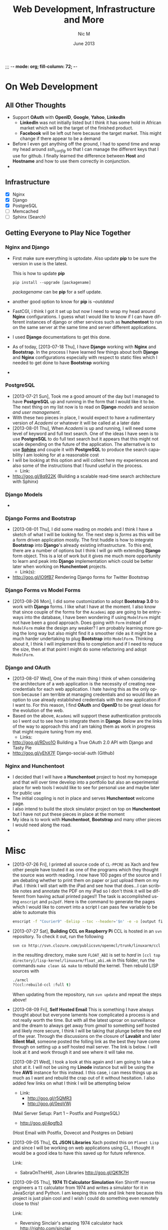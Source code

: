 ;;; -*- mode: org; fill-column: 72; -*-
#+TITLE:     Web Development, Infrastructure and More
#+AUTHOR:    Nic M
#+DATE:      June 2013
#+LANGUAGE:  en
#+OPTIONS:   H:3 num:t toc:t \n:nil @:t ::t |:t ^:t -:t f:t *:t <:t
#+OPTIONS:   TeX:t LaTeX:nil skip:nil d:nil todo:t pri:nil tags:not-in-toc
#+INFOJS_OPT: view:nil toc:nil ltoc:t mouse:underline buttons:0 path:http://orgmode.org/$
#+EXPORT_SELECT_TAGS: export
#+EXPORT_EXCLUDE_TAGS: noexport
    
* On Web Development
** All Other Thoughts
   - Support *OAuth* with *OpenID*, *Google*, *Yahoo*, *LinkedIn*
     + *LinkedIn* was not initially listed but I think it has some hold
       in African market which will be the target of the finished
       product. 
     + *Facebook* will be left out here because the target market. This
       might change if there appear to be a demand
   - Before I even got anything off the ground, I had to spend time
     and wrap my head around /ssh_config/ so that I can manage the
     different keys that I use for github. I finally learned the
     difference between *Host* and *Hostname* and how to use them
     correctly in conjunction. 
   - 
** Infrastructure 
    + [X] Nginx
    + [X] Django
    + [X] PostgreSQL
    + [ ] Memcached 
    + [ ] Sphinx (Search)
** Getting Everyone to Play Nice Together
*** Nginx and Django
    - First make sure everything is uptodate. Also update *pip* to be
      sure the version in use is the latest.

      This is how to update *pip*
      #+BEGIN_SRC
      pip install --upgrade [packagename]
      #+END_SRC
      /packagename/ can be *pip* for a self update. 
    - another good option to know for *pip* is /--outdated/ 
    - FastCGI, i think I got it set up but now I need to wrap my head
      around *Nginx* configurations. I guess what I would like to know
      if I can have different instances of django or other services such
      as *hunchentoot* to run on the same server at the same time and
      server different applications.
    - I used *Django* documentations to get this done.
    - As of today, [2013-07-18 Thu], I have *Django* working with
      *Nginx* and *Bootstrap*. In the process I have learned few things
      about both *Django* and *Nginx* configurations especially with
      respect to static files which I needed to get done to have
      *Bootstrap* working
    - 
*** PostgreSQL 
    - [2013-07-21 Sun], Took me a good amount of the day but I managed
      to have *PostgreSQL* up and running in the form that I would like
      it to be. The next thing on my list now is to read on *Django*
      /models/ and /session and user management/. 
    - With these two pieces in place, I would expect to have a
      rudimentary version of /Academi/ or whatever it will be called at
      a later date
    - [2013-08-01 Thu], When /Academi/ is up and running, I will need
      some level of keyword and full text search. One of the ideas I
      have seen is to use *PostgreSQL* to do full text search but it
      appears that this might not scale depending on the future of the
      application. The alternative is to use [[http://sphinxsearch.com/][*Sphinx*]] and couple it with
      *PostgreSQL* to produce the search capability I am looking for at
      a reasonable cost 
    - I will be looking at this option and will collect here my
      experiences and also some of the instructions that I found useful
      in the process. 
      + Link:
	* http://goo.gl/8q922K
	  (Building a scalable read-time search architecture with Sphinx)
*** Django Models 
    - 
*** Django Forms and Bootstrap
    - [2013-08-01 Thu], I did some reading on models and I think I have
      a sketch of what I will be looking for. The next step is /forms/
      as this will be a form driven application mostly. The first huddle
      is how to integrate *Bootstrap* into *Django*'s already existing
      infrastructure. To this end, there are a number of options but I
      think I will go with extending *Django* form object. This is a lot
      of work but it gives me much more opportunity to learn and peak
      into *Django* implementation which could be better later when
      working on *Hunchentoot* projects. 
      + Link(s):
	* http://goo.gl/lO9fB7
	  Rendering Django forms for Twitter Bootstrap
*** Django Forms vs Model Forms
    - [2013-08-26 Mon], I did some customization to adopt *Bootstrap
      3.0* to work with *Django* forms. I like what I have at the
      moment. I also know that since couple of the forms for the
      ~Academi~ app are going to be entryways into the database, I have
      been wondering if using ~ModelForm~ might not have been a good
      approach. Does going with ~Form~ instead of ~ModelForm~ make the
      design any weaker? I am probably learning more going the long way
      but also might find it a smoother ride as it might be a much
      harder undertaking to plug *Bootstrap* into ~ModelForm~. Thinking
      about it, I think I will implement this to completion and if I
      need to reduce the size, then at that point I might do some
      refactoring and adopt ~ModelForm~. 
*** Django and OAuth
    - [2013-08-07 Wed], One of the main thing I think of when
      considering the architecture of a web application is the necessity
      of creating new credentials for each web application. I hate
      having this as the only option because I am terrible at managing
      credentials and so would like an option to use already established
      credentials with the new application if I want to. For this
      reason, I find *OAuth* and *OpenID* to be great ideas for the
      evolution of the web. 
    - Based on the above, ~Academi~ will support these authentication
      protocols so I went out to see how to integrate them in
      *Django*. Below are the links of the way to approach this and I am
      taking them as work in progress that might require tuning from my
      end. 
      + Links: 
	* http://goo.gl/RDvo1O
	  Building a True OAuth 2.0 API with Django and Tasty Pie
	* http://goo.gl/yEhX7F
	  Django-social-auth (Github)
*** Nginx and Hunchentoot
    - I decided that I will have a *Hunchentoot* project to host my
      homepage and that will over time develop into a portfolio but also
      an experimental place for web tools I would like to see for
      personal use and maybe later for public use
    - The initial coupling is not in place and serves *Hunchentoot*
      welcome page. 
    - I also intend to build the stock simulator project on top on
      *Hunchentoot* but I have not put these pieces in place at the
      moment 
    - My idea is to work with *Hunchentoot*, *Bootstrap* and many other
      pieces I would need along the road. 
    - 
* Misc
   - [2013-07-26 Fri], I printed all source code of ~CL-PPCRE~ as Xach
     and few other people have touted it as one of the programs which
     they thought the source was worth reading. I now have 100 pages
     of the source and I am debating whether to print them on paper or
     just upload them on my iPad. I think I will start with the iPad
     and see how that does...I can scribble notes and annotate the PDF
     on my iPad so I don't think it will be different from having
     actual printed pages!! The task is accomplished using ~enscript~
     and ~ps2pdf~. Here is the command to generate the pages which I
     would like to convert into a script I can pass few variable to be
     able to automate this
     #+BEGIN_SRC bash
     enscript -f "Courier9" -Eelisp --toc --header='$n' -e -o [output file] *.asd *.lisp
     #+END_SRC 
   - [2013-07-27 Sat], *Building CCL on Raspberry Pi*
     CCL is hosted in an ~svn~ repository. To check it out, run the
     following
     #+BEGIN_SRC
     svn co http://svn.clozure.com/publicsvn/openmcl/trunk/linuxarm/ccl
     #+END_SRC
     in the resulting directory, make sure ~FLOAT_ABI~ is set to
     /hard/ in ~[ccl top directory]/lisp-kernel/linuxarm/float_abi.mk~
     in this folder, run the commands ~make clean && make~ to rebuild
     the kernel. Then rebuild LISP sources with
     #+BEGIN_SRC lisp
     ./armcl
     ?(ccl:rebuild-ccl :full t)
     #+END_SRC 
     When updating from the repository, run ~svn update~ and repeat
     the steps above! 
   - [2013-08-09 Fri], *Self Hosted Email*
     This is something I have always thought about but everyone
     laments how complicated a process is and not really worth the
     time. But with all the latest uproar on surveillance and the
     dream to always get away from /gmail/ to something self hosted
     and likely more secure, I think I will be taking that plunge
     before the end of the year. Through the discussions on the
     closure of *Lavabit* and later *Silent Mail*, someone posted the
     folling link as the best they have come through on setting up a
     self hosted mail server. The link is below. I will look at it and
     work through it and see where it will take me.

     [2013-08-21 Wed], I took a look at this again and I am going to
     take a shot at it. I will not be using my *Linode* instance but
     will be using the free *AWS* instance for this instead. I this
     case, i can mess things up as much as I want and rebuild the crap
     out of it without hesitation. I also added few links on what I
     think I will be attempting below
     + Link: 
       * http://goo.gl/r5QMR3
       * http://goo.gl/0eqVWj
	 (Mail Server Setup: Part 1 – Postfix and PostgreSQL)
       * http://goo.gl/4pgfb3
	 (Host Email with Postfix, Dovecot and Postgres on Debian)
   - [2013-09-05 Thu], *CL JSON Libraries*
     Xach posted this on ~Planet Lisp~ and since I will be working on
     web applications using CL, I thought it would be a good idea to
     have this saved up for future reference.

     Link:
     + SabraOnTheHill, Json Libraries
       http://goo.gl/QKfK7H
   - [2013-09-05 Thu], *1974 TI Calculator Simulation*
     Ken Shirriff reverse engineers a ~TI~ calculator from 1974 and
     writes a simulator for it in JavaScript and Python. I am keeping
     this note and link here because this project is just plain cool and
     I wish I could do something even remotely close to this!

     Link:
     + Reversing Sinclair's amazing 1974 calculator hack
       http://righto.com/sinclair
   - [2013-09-22 Sun], *Prevent Edimax Wifi dongle from sleeping*
     I am using an ~Edimax~ on my Raspberry Pi but as I am working to
     convert it into a media center, I have been getting problems where
     it keeps disconnecting. I came across this solution while looking
     for something different. I am putting it here so that I can
     remember in the future to modify the cron job so that i can ping
     correct network.

     Link:
     + Is your wifi dongle dropping connection?
       http://goo.gl/r7IC9t
* SBCL
  - I am attempting to participate in SBCL development and the first
    attempt has been to add some restarts to OPEN. This has exposed me
    to how the compiler interacts with the underlying OS but it also
    has been slow progress trying to figure out what's the best style
    and approach. I am hoping this will not be the last attempt but
    that a year from now I can look back and smile as where it all
    started! 
* CL-LEDGER
* Wifi Audio
  Since my speakers broke down about two years ago, I have been telling
  myself that I needed to upgrade my sound system. Two years is a long
  time to make a decision on anything but I generally get by with
  headphones when I really want to get quality sound. But a great sound
  system is a wish I cannot resist.

  The way I listen to audio has also changed in these two years and I
  have been torn 

  [2013-09-18 Wed]
  I have this currently working but not sure how it's gonna work with
  usb DAC and not sure why it's actually working as it was not initially
  doing so! 
** Bill of Material 
** AudioEngine
** Radio Links
   [2013-11-20 Wed]
   The streaming project above is complete and I have been using it for
   sometime. However, after setting it up, I wanted to use it to do more
   than just stream from my computer or iOS devices. I wanted to use
   ~mpd~ and be able to play stations directly when I wanted. Even
   though there is many radio stations online today, most are flash
   streaming and it becomes a pain to try to find the actual streaming
   URL. So I have been slowly collecting good radio links that stream
   without flash. I came across these here today and figured I should
   not them here so I can remember to transfer to ~mpd~ playlist.

   Links
   - NPR All Songs 24/7
     http://sc8.iad.llnw.net:80/stream/npr_music2
   - NPR Program stream
     http://www.npr.org/streams/mp3/nprlive24.pls 
** Links
   - PiFi Mini, http://goo.gl/Bfhx8X
   - http://drewlustro.com/hi-fi-audio-via-airplay-on-raspberry-pi
   - Rpi, Shairport and USB Audio, http://goo.gl/BpHOSb 
   - Raspberry Pi shairport build instruction
     http://goo.gl/9xpNqz
